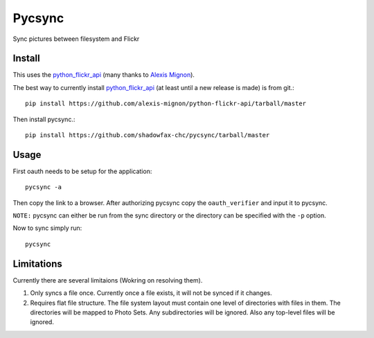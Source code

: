 =======
Pycsync
=======

Sync pictures between filesystem and Flickr

Install
-------

This uses the python_flickr_api_ (many thanks to `Alexis Mignon`_). 

The best way to currently install python_flickr_api_ (at least until a new
release is made) is from git.::

    pip install https://github.com/alexis-mignon/python-flickr-api/tarball/master

Then install pycsync.::

    pip install https://github.com/shadowfax-chc/pycsync/tarball/master


Usage
-----

First oauth needs to be setup for the application::  

    pycsync -a

Then copy the link to a browser. After authorizing pycsync copy the
``oauth_verifier`` and input it to pycsync.

``NOTE:`` pycsync can either be run from the sync directory or the directory
can be specified with the ``-p`` option.

Now to sync simply run::

    pycsync


Limitations
-----------

Currently there are several limitaions (Wokring on resolving them).

1. Only syncs a file once. Currently once a file exists, it will not be synced
   if it changes.
2. Requires flat file structure. The file system layout must contain one level
   of directories with files in them. The directories will be mapped to Photo
   Sets. Any subdirectories will be ignored. Also any top-level files will be
   ignored.


.. _python_flickr_api: https://github.com/alexis-mignon/python-flickr-api
.. _Alexis Mignon: https://github.com/alexis-mignon

